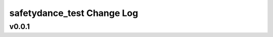===========================
safetydance_test Change Log
===========================

.. current developments

v0.0.1
====================


